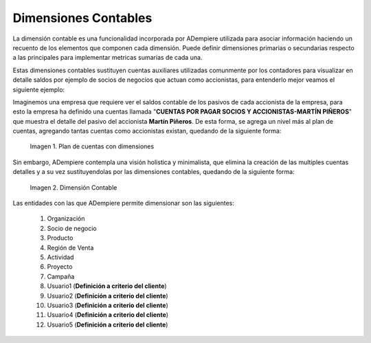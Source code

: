 .. _ERPyA: http://erpya.com
.. |Ejemplo de Dimensión| image:: resources/Example-dimension.png
.. |Dimensión Contable| image:: resources/Dimension-Accounting.png
.. _documento/dimensiones-contable:


=========================
**Dimensiones Contables**
=========================

La dimensión contable es una funcionalidad incorporada por ADempiere utilizada para asociar información haciendo un recuento de los elementos que componen cada dimensión. Puede definir dimensiones primarias o secundarias respecto a las principales para implementar metricas sumarias de cada una.

Estas dimensiones contables sustituyen cuentas auxiliares utilizadas comunmente por los contadores para visualizar en detalle saldos por ejemplo de socios de negocios que actuan como accionistas, para entenderlo mejor veamos el siguiente ejemplo:

Imaginemos una empresa que requiere ver el saldos contable de los pasivos de cada accionista de la empresa, para esto la empresa ha definido una cuentas llamada "**CUENTAS POR PAGAR SOCIOS Y ACCIONISTAS-MARTÍN PIÑEROS**" que muestra el detalle del pasivo del accionista **Martín Piñeros**. De esta forma, se agrega un nivel más al plan de cuentas, agregando tantas cuentas como accionistas existan, quedando de la siguiente forma:

    |Ejemplo de Dimensión|

    Imagen 1. Plan de cuentas con dimensiones

Sin embargo, ADempiere contempla una visión holistica y minimalista, que elimina la creación de las multiples cuentas detalles y a su vez sustituyendolas por las dimensiones contables, quedando de la siguiente forma:

    |Dimensión Contable|

    Imagen 2. Dimensión Contable

Las entidades con las que ADempiere permite dimensionar son las siguientes:

    #. Organización

    #. Socio de negocio

    #. Producto

    #. Región de Venta

    #. Actividad

    #. Proyecto

    #. Campaña

    #. Usuario1 (**Definición a criterio del cliente**)

    #. Usuario2 (**Definición a criterio del cliente**)

    #. Usuario3 (**Definición a criterio del cliente**)

    #. Usuario4 (**Definición a criterio del cliente**)
    
    #. Usuario5 (**Definición a criterio del cliente**)

